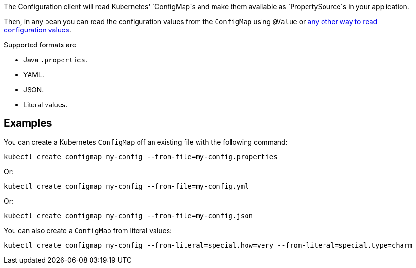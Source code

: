 The Configuration client will read Kubernetes' `ConfigMap`s and make them available as `PropertySource`s in your
application.

Then, in any bean you can read the configuration values from the `ConfigMap` using `@Value` or
https://docs.micronaut.io/latest/guide/index.html#config[any other way to read configuration values].

Supported formats are:

* Java `.properties`.
* YAML.
* JSON.
* Literal values.

## Examples

You can create a Kubernetes `ConfigMap` off an existing file with the following command:

`kubectl create configmap my-config --from-file=my-config.properties`

Or:

`kubectl create configmap my-config --from-file=my-config.yml`

Or:

`kubectl create configmap my-config --from-file=my-config.json`

You can also create a `ConfigMap` from literal values:

`kubectl create configmap my-config --from-literal=special.how=very --from-literal=special.type=charm`